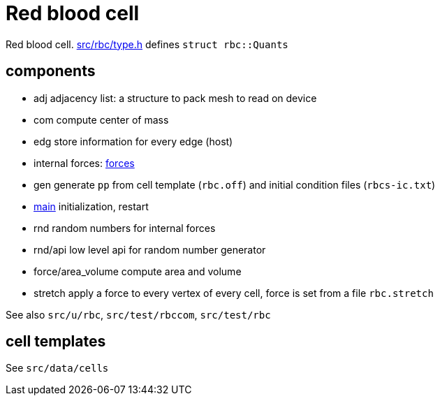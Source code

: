 = Red blood cell

Red blood cell. link:type.h[src/rbc/type.h] defines `struct rbc::Quants`

== components

* adj adjacency list: a structure to pack mesh to read on device
* com compute center of mass
* edg store information for every edge (host)
* internal forces: link:forces{lext}[forces]
* gen generate `pp` from cell template (`rbc.off`) and initial condition
files (`rbcs-ic.txt`)
* link:com[main] initialization, restart
* rnd random numbers for internal forces
* rnd/api low level api for random number generator
* force/area_volume compute area and volume
* stretch apply a force to every vertex of every cell, force is set from
a file `rbc.stretch`

See also `src/u/rbc`, `src/test/rbccom`, `src/test/rbc`

== cell templates

See `src/data/cells`
